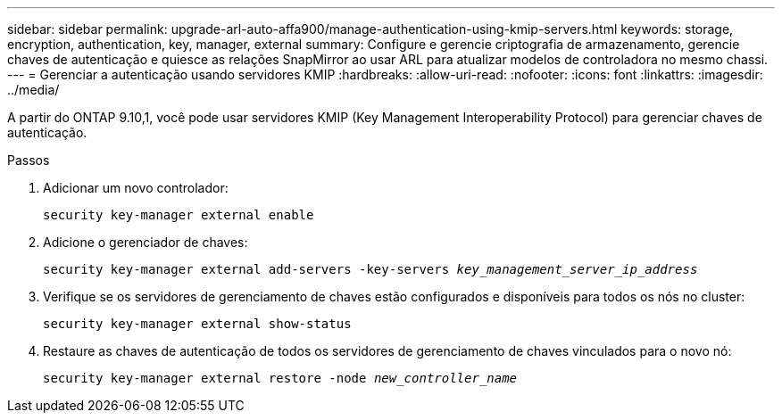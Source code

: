 ---
sidebar: sidebar 
permalink: upgrade-arl-auto-affa900/manage-authentication-using-kmip-servers.html 
keywords: storage, encryption, authentication, key, manager, external 
summary: Configure e gerencie criptografia de armazenamento, gerencie chaves de autenticação e quiesce as relações SnapMirror ao usar ARL para atualizar modelos de controladora no mesmo chassi. 
---
= Gerenciar a autenticação usando servidores KMIP
:hardbreaks:
:allow-uri-read: 
:nofooter: 
:icons: font
:linkattrs: 
:imagesdir: ../media/


[role="lead"]
A partir do ONTAP 9.10,1, você pode usar servidores KMIP (Key Management Interoperability Protocol) para gerenciar chaves de autenticação.

.Passos
. Adicionar um novo controlador:
+
`security key-manager external enable`

. Adicione o gerenciador de chaves:
+
`security key-manager external add-servers -key-servers _key_management_server_ip_address_`

. Verifique se os servidores de gerenciamento de chaves estão configurados e disponíveis para todos os nós no cluster:
+
`security key-manager external show-status`

. Restaure as chaves de autenticação de todos os servidores de gerenciamento de chaves vinculados para o novo nó:
+
`security key-manager external restore -node _new_controller_name_`



